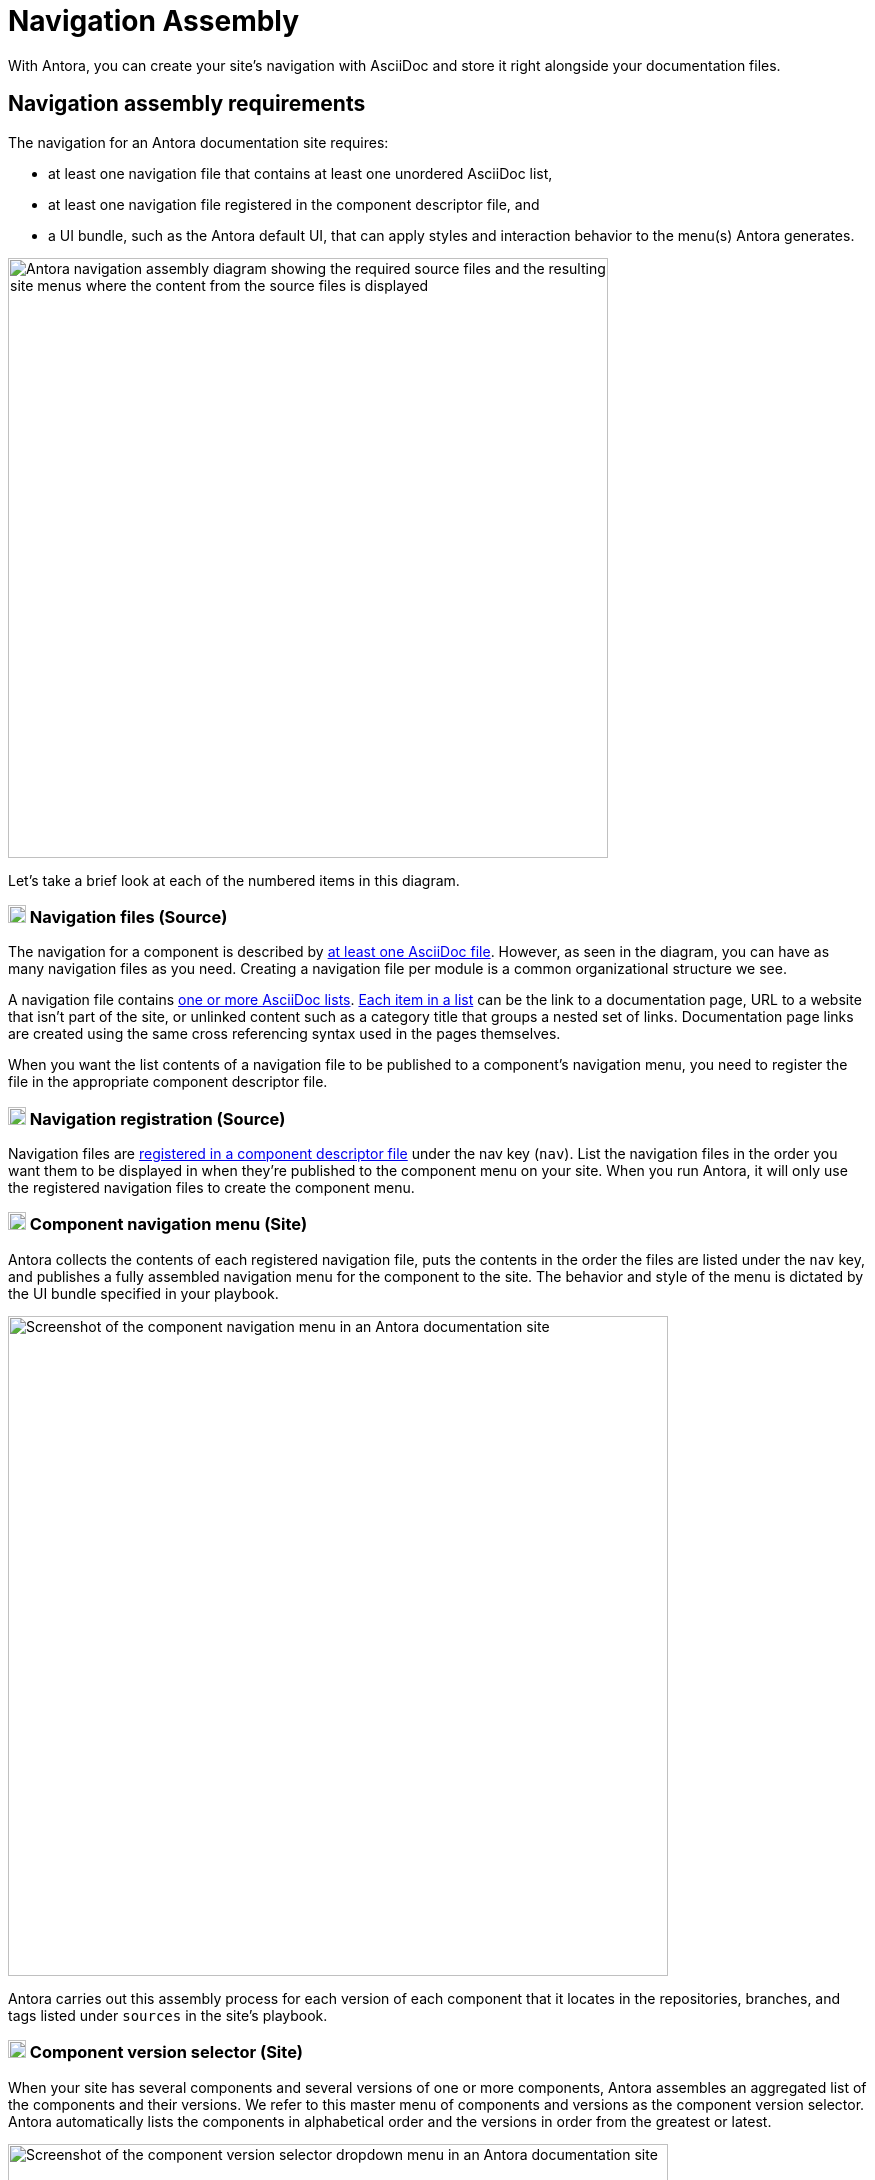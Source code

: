 = Navigation Assembly
:description: An introduction to how Antora creates site, component, version, and page navigation menus and dropdown selectors for multiple documentation products and documentation versions.
:keywords: navigate between documentation versions, navigate between projects, navigate to other versions of a page, add page links to a menu, add page links to a sidebar, add page links to an AsciiDoc list, set up website navigation with Antora, multi-version navigation, create a navigation menu with AsciiDoc, UI, theme
// Filters
:page-collections: core concepts
:page-tags: UI menu, component versions, page versions

With Antora, you can create your site's navigation with AsciiDoc and store it right alongside your documentation files.

== Navigation assembly requirements

The navigation for an Antora documentation site requires:

* at least one navigation file that contains at least one unordered AsciiDoc list,
* at least one navigation file registered in the component descriptor file, and
* a UI bundle, such as the Antora default UI, that can apply styles and interaction behavior to the menu(s) Antora generates.

image::navigation-assembly.svg[Antora navigation assembly diagram showing the required source files and the resulting site menus where the content from the source files is displayed,600]

Let's take a brief look at each of the numbered items in this diagram.

=== image:one.svg[,18,role=conum is-hidden-toc] Navigation files (Source)

The navigation for a component is described by xref:filenames-and-locations.adoc[at least one AsciiDoc file].
However, as seen in the diagram, you can have as many navigation files as you need.
Creating a navigation file per module is a common organizational structure we see.

A navigation file contains xref:list-structures.adoc[one or more AsciiDoc lists].
xref:link-syntax-and-content.adoc[Each item in a list] can be the link to a documentation page, URL to a website that isn't part of the site, or unlinked content such as a category title that groups a nested set of links.
Documentation page links are created using the same cross referencing syntax used in the pages themselves.

When you want the list contents of a navigation file to be published to a component's navigation menu, you need to register the file in the appropriate component descriptor file.

=== image:two.svg[,18,role=conum is-hidden-toc] Navigation registration (Source)

Navigation files are xref:register-navigation-files.adoc[registered in a component descriptor file] under the nav key (`nav`).
List the navigation files in the order you want them to be displayed in when they're published to the component menu on your site.
When you run Antora, it will only use the registered navigation files to create the component menu.

[#component-menu]
=== image:three.svg[,18,role=conum is-hidden-toc] Component navigation menu (Site)

Antora collects the contents of each registered navigation file, puts the contents in the order the files are listed under the `nav` key, and publishes a fully assembled navigation menu for the component to the site.
The behavior and style of the menu is dictated by the UI bundle specified in your playbook.

image::component-navigation-menu.png[Screenshot of the component navigation menu in an Antora documentation site,660]

Antora carries out this assembly process for each version of each component that it locates in the repositories, branches, and tags listed under `sources` in the site's playbook.

[#component-dropdown]
=== image:four.svg[,18,role=conum is-hidden-toc] Component version selector (Site)

When your site has several components and several versions of one or more components, Antora assembles an aggregated list of the components and their versions.
We refer to this master menu of components and versions as the component version selector.
Antora automatically lists the components in alphabetical order and the versions in order from the greatest or latest.

image::component-version-selector.png[Screenshot of the component version selector dropdown menu in an Antora documentation site,660]

In the default UI, this list is displayed in the "`drawer`" located at the bottom of any component menu.
When a visitor clicks on the drawer, it expands upwards and the reader can then select the component and version they want to see.

[#page-dropdown]
=== image:five.svg[,18,role=conum is-hidden-toc] Page version selector (Site)

If a page is available in more than one version of a component, a dropdown selector is visible on that page.
From this selector, a visitor can navigate between other versions of that page.
Antora automatically populates this selector menu when multiple versions of a page are available.

image::page-version-selector.png[Screenshot of the page version selector dropdown menu in an Antora documentation site,660]

== What's next?

*Summit Stats*: All the details about each concept.

* xref:filenames-and-locations.adoc[Navigation source file names, format, and storage locations]
* xref:register-navigation-files.adoc[The nav key and registering navigation files]
* xref:list-structures.adoc[Navigation list structures: list item and title nesting, single list file, multi-list file]
* xref:link-syntax-and-content.adoc[Navigation list item syntax: xrefs, URLs, text styles, images, icons, and more]
//* Navigation files and the AsciiDoc include directive
//* Component navigation menu, home icon, and the index / start page
//* Breadcrumbs
//* Component version selector menu
//* Page version selector menu

//*Base Jumps*: Workflows and tutorials.

//* xref:create-a-navigation-file.adoc[Create and register a basic navigation file]

//* Create a navigation file that contains multiple AsciiDoc lists
//* Add xrefs to pages in topic folders and other modules
//* Insert one module's navigation between the lists or list items of another module's navigation

//* Set up a new navigation file and add different types of content to it.
//* Organize navigation files in a component.
//* Select the order the navigation lists should be displayed in a published site.

// In addition to xrefs, the lists can contain normal text, images, icons, and URLs to other sites.
// You don't need to know any special syntax just for creating navigation menus, it's just regular AsciiDoc.
// There's no special syntax or file structure for creating navigation menus or UI template logic to learn.
// It then publishes the output to a navigation menu for each component version.
// describe and control the navigation structure as a content concern; navigation stored with the content; author-controlled, yet can still be manipulated by the UI / designer
